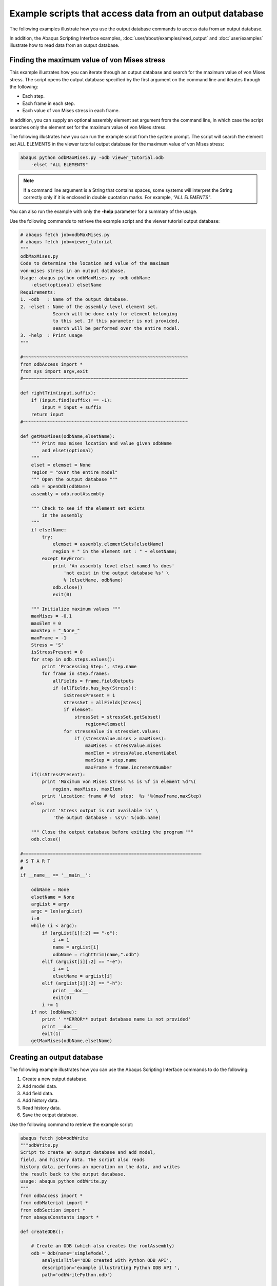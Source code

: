 ========================================================
Example scripts that access data from an output database
========================================================

The following examples illustrate how you use the output database commands to access data from an output database.

In addition, the Abaqus Scripting Interface examples, :doc:`user/about/examples/read_output` and :doc:`user/examples` illustrate how to read data from an output database.

Finding the maximum value of von Mises stress
---------------------------------------------

This example illustrates how you can iterate through an output database and search for the maximum value of von Mises stress. The script opens the output database specified by the first argument on the command line and iterates through the following:

- Each step.
- Each frame in each step.
- Each value of von Mises stress in each frame.

In addition, you can supply an optional assembly element set argument from the command line, in which case the script searches only the element set for the maximum value of von Mises stress.

The following illustrates how you can run the example script from the system prompt. The script will search the element set ALL ELEMENTS in the viewer tutorial output database for the maximum value of von Mises stress:

.. code-block:: sh

    abaqus python odbMaxMises.py -odb viewer_tutorial.odb 
        -elset "ALL ELEMENTS"

.. note::
    If a command line argument is a String that contains spaces, some systems will interpret the String correctly only if it is enclosed in double quotation marks. For example, `"ALL ELEMENTS"`.

You can also run the example with only the **-help** parameter for a summary of the usage.

Use the following commands to retrieve the example script and the viewer tutorial output database:

.. code-block:: python2
    
    # abaqus fetch job=odbMaxMises.py
    # abaqus fetch job=viewer_tutorial
    """
    odbMaxMises.py
    Code to determine the location and value of the maximum
    von-mises stress in an output database.
    Usage: abaqus python odbMaxMises.py -odb odbName
        -elset(optional) elsetName
    Requirements:
    1. -odb   : Name of the output database.
    2. -elset : Name of the assembly level element set.
                Search will be done only for element belonging
                to this set. If this parameter is not provided,
                search will be performed over the entire model.
    3. -help  : Print usage
    """

    #~~~~~~~~~~~~~~~~~~~~~~~~~~~~~~~~~~~~~~~~~~~~~~~~~~~~~~~~~~~~~
    from odbAccess import *
    from sys import argv,exit
    #~~~~~~~~~~~~~~~~~~~~~~~~~~~~~~~~~~~~~~~~~~~~~~~~~~~~~~~~~~~~~

    def rightTrim(input,suffix):
        if (input.find(suffix) == -1):
            input = input + suffix
        return input
    #~~~~~~~~~~~~~~~~~~~~~~~~~~~~~~~~~~~~~~~~~~~~~~~~~~~~~~~~~~~~~

    def getMaxMises(odbName,elsetName):
        """ Print max mises location and value given odbName
            and elset(optional)
        """
        elset = elemset = None
        region = "over the entire model"
        """ Open the output database """
        odb = openOdb(odbName)
        assembly = odb.rootAssembly

        """ Check to see if the element set exists
            in the assembly
        """
        if elsetName:
            try:
                elemset = assembly.elementSets[elsetName]
                region = " in the element set : " + elsetName;
            except KeyError:
                print 'An assembly level elset named %s does' 
                    'not exist in the output database %s' \
                    % (elsetName, odbName)
                odb.close()
                exit(0)
                
        """ Initialize maximum values """
        maxMises = -0.1
        maxElem = 0
        maxStep = "_None_"
        maxFrame = -1
        Stress = 'S'
        isStressPresent = 0
        for step in odb.steps.values():
            print 'Processing Step:', step.name
            for frame in step.frames:
                allFields = frame.fieldOutputs
                if (allFields.has_key(Stress)):
                    isStressPresent = 1
                    stressSet = allFields[Stress]
                    if elemset:
                        stressSet = stressSet.getSubset(
                            region=elemset)      
                    for stressValue in stressSet.values:                
                        if (stressValue.mises > maxMises):
                            maxMises = stressValue.mises
                            maxElem = stressValue.elementLabel
                            maxStep = step.name
                            maxFrame = frame.incrementNumber
        if(isStressPresent):
            print 'Maximum von Mises stress %s is %f in element %d'%(
                region, maxMises, maxElem)
            print 'Location: frame # %d  step:  %s '%(maxFrame,maxStep)
        else:
            print 'Stress output is not available in' \
                'the output database : %s\n' %(odb.name)
        
        """ Close the output database before exiting the program """
        odb.close()

    #==================================================================
    # S T A R T
    #    
    if __name__ == '__main__':
        
        odbName = None
        elsetName = None
        argList = argv
        argc = len(argList)
        i=0
        while (i < argc):
            if (argList[i][:2] == "-o"):
                i += 1
                name = argList[i]
                odbName = rightTrim(name,".odb")
            elif (argList[i][:2] == "-e"):
                i += 1
                elsetName = argList[i]
            elif (argList[i][:2] == "-h"):            
                print __doc__
                exit(0)
            i += 1
        if not (odbName):
            print ' **ERROR** output database name is not provided'
            print __doc__
            exit(1)
        getMaxMises(odbName,elsetName)

Creating an output database
---------------------------

The following example illustrates how you can use the Abaqus Scripting Interface commands to do the following:

1. Create a new output database.
2. Add model data.
3. Add field data.
4. Add history data.
5. Read history data.
6. Save the output database.

Use the following command to retrieve the example script:

.. code-block:: python2

    abaqus fetch job=odbWrite
    """odbWrite.py
    Script to create an output database and add model,
    field, and history data. The script also reads
    history data, performs an operation on the data, and writes
    the result back to the output database.
    usage: abaqus python odbWrite.py
    """
    from odbAccess import *
    from odbMaterial import *
    from odbSection import *
    from abaqusConstants import *

    def createODB():
        
        # Create an ODB (which also creates the rootAssembly)  
        odb = Odb(name='simpleModel',
            analysisTitle='ODB created with Python ODB API',
            description='example illustrating Python ODB API ',
            path='odbWritePython.odb')
        
        # create few materials
        materialName = "Elastic Material"
        material_1 = odb.Material(name=materialName)
        material_1.Elastic(type=ISOTROPIC,
            temperatureDependency=OFF, dependencies=0,
            noCompression=OFF, noTension=OFF,
            moduli=LONG_TERM, table=((12000,0.3),))
        
        # create few sections
        sectionName = 'Homogeneous Shell Section'
        section_1 = odb.HomogeneousShellSection(name=sectionName, 
            material=materialName, thickness=2.0)
        #  Model data:   
        
        # Set up the section categories.  
        sCat = odb.SectionCategory(name='S5',
            description='Five-Layered Shell')
        spBot = sCat.SectionPoint(number=1,
            description='Bottom')
        spMid = sCat.SectionPoint(number=3,
            description='Middle')
        spTop = sCat.SectionPoint(number=5,
            description='Top')
        
        #  Create a 2-element shell model,
        #  4 integration points, 5 section points.   

        part1 = odb.Part(name='part-1', embeddedSpace=THREE_D,
            type=DEFORMABLE_BODY)
        nodeData = (
            (1, 1,0,0),
            (2, 2,0,0),
            (3, 2,1,0.1),
            (4, 1,1,0.1),
            (5, 2,-1,-0.1),
            (6, 1,-1,-0.1),
            )
        part1.addNodes(nodeData=nodeData,
            nodeSetName='nset-1')

        elementData = (
            (1, 1,2,3,4),
            (2, 6,5,2,1),
            )
        part1.addElements(elementData=elementData, type='S4',
            elementSetName='eset-1', sectionCategory=sCat)
        
        #  Instance the part.   
        instance1 = odb.rootAssembly.Instance(name='part-1-1',
            object=part1)
        # create instance level sets for section assignment
        elLabels = (1,2)
        elset_1 = odb.rootAssembly.instances['part-1-1'].\
            ElementSetFromElementLabels(name=materialName,
            elementLabels=elLabels)
        instance1.assignSection(region=elset_1,
            section=section_1)
        
        #  Field data:   
        
        #  Create a step and a frame.   

        step1 = odb.Step(name='step-1',
            description='first analysis step',
            domain=TIME, timePeriod=1.0)
        analysisTime=0.1    
        frame1 = step1.Frame(incrementNumber=1,
            frameValue=analysisTime,
            description=\
                'results frame for time '+str(analysisTime))
        
        
        #  Write nodal displacements.   
        
        uField = frame1.FieldOutput(name='U',
            description='Displacements', type=VECTOR)
        
        nodeLabelData = (1, 2, 3, 4, 5, 6)
        dispData = (
            (1,2,3),
            (4,5,6),
            (7,8,9),
            (10,11,12),
            (13, 14, 15),
            (16,17,18)
            )
        
        uField.addData(position=NODAL, instance=instance1,
            labels=nodeLabelData,
            data=dispData)
        
        #  Make this the default deformed field for visualization.   
        
        step1.setDefaultDeformedField(uField)
        
        """ Write stress tensors
        (output only available at top/bottom section points)
        The element defined above (S4) has 4 integration points.
        Hence, there are 4 stress tensors per element.
        Each Field constructor refers to only one layer of section
        points.
        """

        elementLabelData = (1, 2)
        topData = (
            (1.,2.,3.,4.),
            (1.,2.,3.,4.),
            (1.,2.,3.,4.),
            (1.,2.,3.,4.),
            (1.,2.,3.,4.),
            (1.,2.,3.,4.),
            (1.,2.,3.,4.),
            (1.,2.,3.,4.),
            )
        bottomData = (
            (1.,2.,3.,4.),
            (1.,2.,3.,4.),
            (1.,2.,3.,4.),
            (1.,2.,3.,4.),
            (1.,2.,3.,4.),
            (1.,2.,3.,4.),
            (1.,2.,3.,4.),
            (1.,2.,3.,4.),
            )

        transform = (
            (1.,0.,0.),
            (0.,1.,0.),
            (0.,0.,1.)
            )

        sField = frame1.FieldOutput(name='S',
            description='Stress', type=TENSOR_3D_PLANAR,
            componentLabels=('S11', 'S22', 'S33','S12'),
            validInvariants=(MISES,))
        sField.addData(position=INTEGRATION_POINT,
        sectionPoint=spTop, instance=instance1,
        labels=elementLabelData, data=topData,
        localCoordSystem=transform)
        sField.addData(position=INTEGRATION_POINT,
            sectionPoint=spBot, instance=instance1,
            labels=elementLabelData, data=bottomData,
            localCoordSystem=transform)

        #  For this step, make this the default field
        #  for visualization.  

        step1.setDefaultField(sField)

        #  History data:  
        
        #  Create a HistoryRegion for a specific point.
        
        hRegionStep1 = step1.HistoryRegion(name='historyNode0',
            description='Displacement and reaction force',
            point=instance1.nodes[0])

        #  Create variables for this history output in step1.  

        hOutputStep1U1 = hRegionStep1.HistoryOutput(name='U1',
            description='Displacement', type=SCALAR)
        hOutputStep1Rf1 = hRegionStep1.HistoryOutput(name='RF1',
            description='Reaction Force', type=SCALAR)
        
        #  Add history data for step1.  

        timeData1 = (0.0, 0.1, 0.3, 1.0)
        u1Data = (0.0, 0.1, 0.3, 0.5)
        rf1Data = (0.0, 0.1, 0.3, 0.5)
        
        hOutputStep1U1.addData(frameValue=timeData1,
            value=u1Data)
        hOutputStep1Rf1.addData(frameValue=timeData1,
            value=rf1Data)

        #  Create another step for history data.      
        step2 = odb.Step(name='step-2',  description='',
            domain=TIME, timePeriod=1.0)
        hRegionStep2 = step2.HistoryRegion(
            name='historyNode0',
            description='Displacement and reaction force',
            point=instance1.nodes[0])
        hOutputStep2U1 = hRegionStep2.HistoryOutput(
            name='U1',
            description='Displacement',
            type=SCALAR)
        hOutputStep2Rf1 = hRegionStep2.HistoryOutput(
            name='RF1',
            description='Reaction Force',
            type=SCALAR)
        
        #  Add history data for the second step.  
        timeData2 = (1.2, 1.9, 3.0, 4.0)
        u1Data = (0.8, 0.9, 1.3, 1.5)
        rf1Data = (0.9, 1.1, 1.3, 1.5)

        hOutputStep2U1.addData(frameValue=timeData2,
            value=u1Data)
        hOutputStep2Rf1.addData(frameValue=timeData2,
            value=rf1Data)
        
        # Get XY Data from the two steps.
        u1FromStep1 = hRegionStep1.getSubset(variableName='U1')
        u1FromStep2 = hRegionStep2.getSubset(variableName='U1')

        # Square the history data.
        u1SquaredFromStep1 = \
            power(u1FromStep1.historyOutputs['U1'], 2.0)
        u1SquaredFromStep2 = \
            power(u1FromStep2.historyOutputs['U1'], 2.0)

        # Add the squared displacement to the two steps.    
        hOutputStep1sumU1 = hRegionStep1.HistoryOutput(
            name='squareU1',
            description='Square of displacements',
            type=SCALAR)
        hOutputStep1sumU1.addData(data=u1SquaredFromStep1.data)

        hOutputStep2sumU1 = hRegionStep2.HistoryOutput(
            name='squareU1',
            description='Square of displacements',
            type=SCALAR)
        hOutputStep2sumU1.addData(data=u1SquaredFromStep2.data)

        # Save the results in the output database.
        # Use the Visualization module of Abaqus/CAE to
        # view the contents of the output database.
        
        odb.save()
        odb.close()

    if __name__ == "__main__":
        createODB()

An Abaqus Scripting Interface version of FPERT
----------------------------------------------

A Fortran program that reads the Abaqus results file and creates a deformed mesh from the original coordinate data and eigenvectors is described in `Creation of a perturbed mesh from original coordinate data and eigenvectors: FPERT <https://help.3ds.com/2021/English/DSSIMULIA_Established/SIMACAEEXARefMap/simaexa-c-fpert.htm?contextscope=all>`_. This example illustrates an Abaqus Scripting Interface script that reads an output database and performs similar calculations.

The command line arguments provide the following:

- **odbName**: The output database file name.
- **modeList**: A list of eigenmodes to use in the perturbation.
- **weightList**: The perturbation weighting factors.
- **outNameUser**: The output file name (optional).

Use the following command to retrieve the example script:

.. code-block:: python2

    # abaqus fetch job=odbPert

    # Abaqus Scripting Interface version of FPERT, a Fortran
    # program to create a perturbed mesh from original coordinate
    # data and eigenvectors. FPERT is described in the Abaqus Example
    # Problems Manual.

    import sys
    from odbAccess import *
    from types import IntType

    # Get input from the user

    odbName = raw_input('Enter odb name (w/o .odb): ')
    modes = eval(raw_input('Enter mode shape(s): '))
    if type(modes) is IntType:
        modes = (modes,)

    odb = openOdb(odbName + '.odb')

    # Get the undeformed coordinates from the first
    # step and frame

    step = odb.steps.values()[0]

    try:
    coords = step.frames[0].fieldOutputs['COORD']
    except:
    err = "The analysis must include a field output request \
        for variable COORD."
    print err
    sys.exit(1)

    # Perturb the nodal coordinates

    factors = []
    for mode in modes:
        try:
        frame = step.frames[mode]
        except IndexError:
        print 'Input error: mode %s does not exist' % mode
        sys.exit(1)
        factors.append(float(raw_input(
            'Enter imperfection factor for mode %s: '% mode)))
        coords = coords + factors[-1] * frame.fieldOutputs['U']

    # Write new nodal coordinates to a file

    outFile = open(odbName + '_perturbed.inp', 'w')
    header = \
    """
    *******************************************************
    ** Node data for perturbed mesh.
    ** Input mesh from: %s
    ** Mode shapes used: %s
    ** Imperfection factors used: %s
    *******************************************************
    """
    outFile.write(header % (odbName, modes, factors))
    format = '%6i, %14.7e, %14.7e, %14.7e\n'
    for value in coords.values:
        outFile.write(
            format % ((value.nodeLabel,) + tuple(value.data)))
    outFile.write('** End of perturbed mesh node input file.')
    outFile.close()

Computations with FieldOutput objects
-------------------------------------

This example illustrates how you can operate on FieldOutput objects and save the computed field to the output database. The example script does the following:

Retrieves two specified fields from the output database.

- Computes a new field by subtracting the fields that were retrieved.
- Creates a new Step object in the output database.
- Creates a new Frame object in the new step.
- Creates a new FieldOutput object in the new frame.
- Uses the `addData` method to add the computed field to the new FieldOutput object.
- Use the following command to retrieve the example script:

.. code-block:: python2

    abaqus fetch job=fieldOperation

The fetch command also retrieves an input file that you can use to generate the output database that is read by the example script.

.. code-block:: python2

    # FieldOutput operators example problem
    #
    # Script that does computations with fields and
    # saves the results computed to the output database 
    #

    from odbAccess import *
    odb = openOdb(path='fieldOperation.odb')

    # Get fields from output database.

    field1 = odb.steps['LC1'].frames[1].fieldOutputs['U']
    field2 = odb.steps['LC2'].frames[1].fieldOutputs['U']

    # Compute difference between fields.

    deltaDisp = field2 - field1

    # Save new field.

    newStep = odb.Step(name='user', 
        description='user defined results', domain= TIME, timePeriod=0)
    newFrame = newStep.Frame(incrementNumber=0, frameValue=0.0)
    newField = newFrame.FieldOutput(name='U',
        description='delta displacements', type=VECTOR)
    newField.addData(field=deltaDisp)

    odb.save()

Computations with FieldValue objects
------------------------------------

This example illustrates how you can use the fieldValue operators to sum and average fieldValues in a region. The example script does the following:

- Retrieves the stress field for a specified region during the last step and frame of the output database.
- Sums all the stress fieldValues and computes the average value.
- For each component of stress, print the sum and the average stress.

Use the following command to retrieve the example script:

.. code-block:: sh

    abaqus fetch job=sumRegionFieldValue

The fetch command also retrieves an input file that you can use to generate the output database that is read by the example script.


.. code-block:: python2

    #
    # fieldValue operators example problem:
    #
    # sum and average stress field values in a region
    #

    from odbAccess import *

    #
    # get field 
    #

    odb = openOdb(path='sumRegionFieldValue.odb')
    endSet = odb.rootAssembly.elementSets['END1']
    field = odb.steps.values()[-1].frames[-1].fieldOutputs['S']
    subField = field.getSubset(region=endSet)

    #
    # sum values
    #

    sum = 0 
    for val in subField.values:
    sum = sum + val
    ave = sum / len(subField.values)

    #
    # print results
    #

    print 'Component    Sum            Average'
    labels = field.componentLabels
    for i in range( len(labels) ):
        print '%s          %5.3e      %5.3e'% \
                (labels[i], sum.data[i], ave.data[i])

Computations with HistoryOutput objects
---------------------------------------

This example illustrates how you can use the historyOutput operators to compute the displacement magnitude from the components. The example script does the following:

- Retrieves the node of interest using a nodeSet.
- Uses the node of interest to construct a HistoryPoint object.
- Uses the HistoryPoint to retrieve the historyRegion.
- Computes the displacement magnitude history from the displacement component HistoryOutput objects in the historyRegion.
- Scales the displacement magnitude history using a predefined value.
- Prints the displacement magnitude history.

Use the following command to retrieve the example script:


.. code-block:: sh

    abaqus fetch job=compDispMagHist

The fetch command also retrieves an input file that you can use to generate the output database that is read by the example script.

.. code-block:: python2

    # HistoryOutput operators example problem.
    #
    # Compute magnitude of node displacement history from
    # displacement components and scale relative to given
    # allowable displacement.
    #
    
    from odbAccess import *
    
    #
    # get historyRegion for the node in nodeSet TIP
    #
    
    odb = openOdb(path='compDispMagHist.odb')
    endSet = odb.rootAssembly.instances['BEAM-1-1'].nodeSets['TIP']
    histPoint = HistoryPoint(node=endSet.nodes[0])
    tipHistories = odb.steps['Step-2'].getHistoryRegion(
        point=histPoint)
    
    #
    # Compute and scale magnitude.
    #
    
    maxAllowableDisp = 5.0
    sum = 0 
    componentLabels = ('U1', 'U2', 'U3')
    for name in componentLabels:
       sum = sum + power(tipHistories.historyOutputs[name], 2.0)
    sum = sqrt(sum) / maxAllowableDisp
    
    #
    # Print magnitude.
    #
    
    print 'History:', sum.name
    print 'Time       Magnitude'
    for dataPair in sum.data:
        print "%5.4f  %5.2f"%(dataPair[0], dataPair[1])

Creating a new load combination from different load cases
---------------------------------------------------------

This example illustrates how you can use the frame operators to create a new load combination from existing load cases. The example script does the following:

- Retrieves the information describing the new load combination from the command line.
- Retrieves the frames for each load case.
- Computes the new stresses and displacements.
- Saves data computed to the output database as a new load combination.

The command line arguments provide the following:

- **odbName**: The output database file name.
- **stepName**: The name of the step containing the load cases.
- **loadCaseNames**: The load case names.
- **scaling**: The scale factors to apply to each load case.

Use the following command to retrieve the example script:

.. code-block:: sh

    abaqus fetch job=createLoadComb

The fetch command also retrieves an input file that you can use to generate an output database that can be read by the example script.


.. code-block:: python2

    import types
    from odbAccess import *

    # retrieve request from user
    odbName = raw_input('Enter odb name')
    stepName = raw_input('Enter step name')

    loadCaseNames = eval(raw_input( 
        'Enter new load case as: 
        ['loadCase1Name', ..., 'loadCaseNName']'))
    if type(loadCaseNames) == types.TupleType:
        loadCaseNames = list(loadCaseNames)
    lcName = raw_input('Enter new load case name')
    scaling = eval(raw_input( 
        'Enter new load case as:(scaleFactor1, .., scaleFactorN)'))

    odb = openOdb(odbName)
    step = odb.steps[stepName]

    # compute new load case
    newStress = 0
    newDisp = 0

    for loadCaseName in loadCaseNames:
        frame = step.getFrame(loadCase=step.loadCases[loadCaseName])
        scaleFac = scaling[loadCaseNames.index(frame.loadCase.name)]
        newStress = newStress + scaleFac*frame.fieldOutputs['S'] 
        newDisp = newDisp + scaleFac*frame.fieldOutputs['U']

    # save new load case to odb
    lcNew = step.LoadCase(name=lcName)
    newFrame = step.Frame(loadCase=lcNew)
    newFrame.FieldOutput(field=newStress, name='S')
    newFrame.FieldOutput(name='U', field=newDisp)

    odb.save()
    odb.close()

Stress range for multiple load cases
------------------------------------

This example illustrates how you can use the envelope operations to compute the stress range over a number of load cases. The example script does the following:

- For each load case during a specified step, the script collects the S11 components of the stress tensor fields into a list of scalar fields.
- Computes the maximum and minimum of the S11 stress component using the envelope calculations.
- Computes the stress range using the maximum and minimum values of the stress component.
- Creates a new frame in the step.
- Writes the computed stress range into a new FieldOutput object in the new frame.

Use the following command to retrieve the example script:

.. code-block:: sh

    abaqus fetch job=stressRange

The fetch command also retrieves an input file that you can use to generate an output database that can be read by the example script.

.. code-block:: python2

    from odbAccess import *

    # retrieve request from user
    odbName = raw_input('Enter odb name')
    stepName = raw_input('Enter step name')

    # retrieve steps from the odb
    odb=openOdb(odbName)
    step = odb.steps[stepName]
    sFields = []

    for loadCase in step.loadCases.values():
        stressField = step.getFrame(loadCase=loadCase).\
            fieldOutputs['S']
        sFields.append(stressField.getScalarField(
            componentLabel='S11')) 

    # compute stress range
    maxStress, maxLoc = maxEnvelope(sFields)
    minStress, minLoc = minEnvelope(sFields)

    stressRange = maxStress - minStress

    # save to same step
    newFrame = step.Frame(incrementNumber=0, frameValue=0.0,
        description='Stress Range')
    newFrame.FieldOutput(field=stressRange, name='S11 Range')

    odb.save()
    odb.close()

Transformation of field results
-------------------------------

This example illustrates how field results can be transformed to a different coordinate system. The example computes deviation of the nodal displacements with respect to a perfectly cylindrical displacement (cylinder bore distortion). The example does the following:

- Creates a cylindrical coordinate system.
- Transforms the results to the new coordinate system.
- Computes the average radial displacement.
- Computes the distortion as the difference between radial displacement and the average radial displacement.
- Saves the distortion field to the output database for viewing.

Use the following commands to retrieve the example script and an input file to create a sample output database:

.. code-block:: python2

    # abaqus fetch job=transformExa
    # abaqus fetch job=esf4sxdg
    from odbAccess import *

    # Retrieve request from user.

    odbName = raw_input('Enter odb name')
    stepName = raw_input('Enter step name')
    frameNo = int( raw_input('Enter frame number') )


    odb = openOdb(odbName)

    # Retrieve the displacements from last frame of the last step.

    step = odb.steps[stepName]
    frame = step.frames[frameNo]
    displacement = frame.fieldOutputs['U']

    # Create cylindrical coordinate system and compute
    # associated results

    coordSys = odb.rootAssembly.DatumCsysByThreePoints(name='cylC',
        coordSysType=CYLINDRICAL, origin=(0,0,0),
        point1=(1.0, 0.0, 0), point2=(0.0, 0.0, 1.0) )

    cylindricalDisp = displacement.getTransformedField(
        datumCsys=coordSys)
    radialDisp = cylindricalDisp.getScalarField(componentLabel='U1')

    # Compute average radius.

    sum = 0.0
    for val in radialDisp.values:
        sum = sum + val.data
    aveDisp = sum / len(radialDisp.values)

    # Compute distortion.

    distortion = radialDisp - aveDisp

    # Save computed results to the database.

    frame.FieldOutput(field=radialDisp)
    fieldDescription = 'Distortion ( \
        average radial displacement = ' + str(aveDisp) + ')'
    frame.FieldOutput(name='Distortion',
        description=fieldDescription, field=distortion)

    odb.save()
    odb.close()

Viewing the analysis of a meshed beam cross-section
---------------------------------------------------

This example illustrates how you can view the results of a meshed beam cross-section analysis that was generated using Timoshenko beams, as described in `Meshed beam cross-sections <https://help.3ds.com/2021/English/DSSIMULIA_Established/SIMACAEANLRefMap/simaanl-c-meshedsection.htm?contextscope=all>`_. Before you execute the example script, you must run two analyses that create the following output database files:

- An output database generated by the two-dimensional cross-section analysis. The script reads cross-section data, including the out-of-plane warping function, from this output database.
- An output database generated by the beam analysis. The script reads generalized section strains (SE) from this output database.

Use the following command to retrieve the example script:

.. code-block:: sh

    abaqus fetch job=compositeBeam

You must run the script from Abaqus/CAE by selecting **File -> Run Script** from the main menu. The script uses `getInputs` to display a dialog box that prompts you for the name of the output databases generated by the two-dimensional cross-section analysis and by the beam analysis. The names are case-insensitive, and you can omit the `.odb` file suffix. The files must be in the local directory. The dialog box also prompts you for the following:

- The name of the step
- The increment or mode number (for a frequency analysis)
- The name of the load case (if any)
- The name of the part instance
- The element number
- The integration point number

If you do not enter a value in a field, the script looks in the beam analysis output database for possible values. The script then enters a default value in the dialog box and displays information about the range of possible values in the Abaqus/CAE message area. You can leave the load case field blank if the analysis did not include load cases. The script does not continue until all the values in the dialog box are acceptable. The same values are written to a file called `compositeBeam_values.dat` in the local directory, and these values appear as defaults in the dialog box the next time you run the example script.

After the `getInputs` method returns acceptable values, the script reads the two output databases and writes the generated data back to the output database created by the two-dimensional cross-section analysis. If the beam cross-section mesh consists of 1-DOF warping elements, the script then displays an undeformed contour plot of S11 and uses the getInputs method again to display a dialog box with a list of the available stress and strain components (S11, S22, S33, E11, E22, and E33). If the beam cross-section mesh consists of 3-DOF warping elements, the deformed contour plot is displayed, and the full three-dimensional stress and strain components (S11, S22, S33, S12, S13, S23, E11, E22, E33, E12, E13, and E23) are available. The deformation represents the in-plane and out-of-plane warping. Click **OK** in this dialog box to cycle through the available components. Click Cancel to end the script. You can also select the component to display by starting the Visualization module and selecting `Result -> Field Output` from the main menu.

The example script writes new stress and strain fields. The script must provide a unique name for the generated field output because each of these fields is generated for a specific beam analysis output database and for a specific part instance, step, frame, element, and integration point. The script constructs this unique name as follows:

- All contour stress and strain fields for a specific beam analysis output database are written to a new frame, where the description of the frame is the name of the output database. For example, for a beam analysis output database called `beam_run17.odb`, the frame description is **Beam ODB: beam_run17**.
- The field name is assembled from a concatenation of the **step name**, **frame index**, **instance name**, **element**, and **integration point**, followed by E or S. For example, `Step-1_4_LINEARMESHED_12_1_E`. Any spaces in a step or instance name are replaced by underscores.

You can run the script many times; for example, to create contour data for a particular step, increment, and integration point along each element of the beam. In this case you would also use **Result -> Field Output** to select which element to display.

The contour data generated by the example script are written back to the output database that was originally created by the two-dimensional, cross-section analysis. If you want to preserve this database in its original form, you must save a copy before you run the example script.

Using infinite elements to compute and view the results of an acoustic far-field analysis
-----------------------------------------------------------------------------------------

This example illustrates how you can use the Abaqus Scripting Interface to compute acoustic far-field pressure values from infinite element sets and project the results onto a spherical surface for visualization purposes. This script is designed primarily to compute the acoustic far-field pressure using a layer of infinite acoustic elements that forms a full or partial spherical surface. The script extends the acoustic analysis functionality within Abaqus/Standard, as described in `Acoustic, shock, and coupled acoustic-structural analysis <https://help.3ds.com/2021/English/DSSIMULIA_Established/SIMACAEANLRefMap/simaanl-c-acoustic.htm?contextscope=all>`_ and `Infinite elements <https://help.3ds.com/2021/English/DSSIMULIA_Established/SIMACAEELMRefMap/simaelm-c-infinite.htm?contextscope=all>`_. The script writes the acoustic far-field pressure values to an output database, and you can use Abaqus/CAE to view the far-field results.

The far-field pressure is defined as

.. math:: \lim _{r \rightarrow \infty} p(r)=\lim _{r \rightarrow \infty}\left(\frac{1}{k r} e^{-i k r} p_{F A R}\right)

where :math:`p(r)` is the acoustic pressure at a distance :math:`r` from the reference point, :math:`k` is the wave number, and :math:`p_{F A R}` is the acoustic far-field pressure. The acoustic pressure decibel value is defined as

.. math::
    
    &\mathrm{PORdB}=20 \log _{10}\left(\frac{p_{R M S}}{d B R e f}\right) \\
    &p_{R M S}=\left(\frac{|\mathrm{POR}|}{\sqrt{2}}\right)

where :math:`|\mathrm{POR}|` is the magnitude of the acoustic pressure at a point, :math:`p_{R M S}` is the root mean square acoustic pressure, and :math:`d B R e f` is the decibel reference value given as user input. The far-field pressure decibel value is defined in the same manner as :math:`\operatorname{POR} d B`, using the same reference value :math:`d B R e f)`

.. note::
    If :math:`d B R e f=20 \mu P a` (in SI units), POR :math:`d B` corresponds to :math:`d B S P L`

The script also calculates the far-field acoustic intensity, which is defined as

.. math:: \mathrm{INTEN}_{\mathrm{FAR}}=\left(\frac{p_{R M S F A R}^{2}}{\rho\times c}\right)

where :math:`p_{R M S F A R}` is the far-field rms pressure, :math:`\rho` is the fluid density, and :math:`c` is the speed of sound in the medium.

Before you execute the script, you must run a direct-solution, steady-state dynamics acoustics analysis that includes three-dimensional acoustic infinite elements (ACIN3D3, ACIN3D4, ACIN3D6, and ACIN3D8). In addition, the output database must contain results for the following output variables:

- INFN, the acoustic infinite element normal vector.
- INFR, the acoustic infinite element “radius,” used in the coordinate map for these elements.
- PINF, the acoustic infinite element pressure coefficients.

Use the following command to retrieve the script:

.. code-block:: sh

    abaqus fetch job=acousticVisualization 

Enter the Visualization module, and display the output database in the current viewport. Run the script by selecting **File -> Run Script** from the main menu bar.

The script uses getInputs to display a dialog box that prompts you for the following information:

- The name of the element set containing the infinite elements (the name is case sensitive). By default, the script locates all the infinite elements in the model and uses them to create the spherical surface. If the script cannot find the specified element set in the output database, it displays a list of the available element sets in the message area.

- The radius of the sphere (required). The script asks you to enter a new value if the sphere with this radius does not intersect any of the selected infinite elements.

- The coordinates of the center of the sphere. By default, the script uses (0,0,0).

- The analysis steps. You can enter one of the following:

  - An Int
  - A comma-separated list of Ints
  - A range; for example, 1:20

  You can also enter a combination of Ints and ranges; for example, 4,5,10:20,30. By default, the script reads data from all the steps. The script ignores any steps that do not perform a direct-solution, steady-state dynamics acoustics analysis or that have no results.

- The frequencies for which output should be generated (Hz). You can enter a Float, a list of Floats, or a range. By default, the script generates output for all the frequencies in the original output database.

- A decibel reference value (required).

- The name of the part instance to create (required). The script appends this name to the name of the instance containing the infinite elements being used.

- The speed of sound (required).

- The fluid density (required)

- Whether to write data to the original output database. By default, the script writes to an output database called `current-odb-name_acvis.odb`.

After the `getInputs` method returns acceptable values, the script processes the elements in the specified element sets. The visualization sphere is then determined using the specified radius and center. For each element in the infinite element sets, the script creates a corresponding membrane element such that the new element is a projection of the old element onto the surface of the sphere. The projection uses the infinite element reference point and the internally calculated infinite direction normal (INFN) at each node of the element.

Once the new display elements have been created, the script writes results at the nodes in the set. The following output results are written back to the output database:

- POR, the acoustic pressure.
- PORdB, the acoustic pressure decibel value. If the reference value used is :math:`2\times10^{-5}` Pa, the PFARdB corresponds to dB SPL.
- PFAR, the acoustic far-field pressure.
- PFARdB, the far-field pressure decibel value.
- INTEN_FAR, the far-field acoustic intensity.

To create the output at each node, the script first determines the point at which the node ray intersects the sphere. Using the distance from the reference point to the intersection point and the element shape functions, the required output variables are calculated at the intersection point.

After the script has finished writing data, it opens the output database containing the new data. For comparison, the original instance is displayed along with the new instance, but results are available only for the new instance. However, if you chose to write the results back to the original output database, the original instance and the new instance along with the original results and the new results can be displayed side-by-side. The script displays any error, warning, or information messages in the message area.

You can run the script more than once and continue writing data to the same output database. For example, you can run the script several times to look at the far-field pressures at various points in space, and results on several spheres will be written to the output database.

To see how the script operates on a single triangular-element model, use the following command to retrieve the input file:

.. code-block:: sh
    
    abaqus fetch job=singleTriangularElementModel

Use the following command to create the corresponding output database:

.. code-block:: sh
    
    abaqus job=singleTriangularElementModel

The results from running the script twice using the single triangular-element model, changing the radius of the sphere, and writing the data back to the original output database are shown in :numref:`cmd-odb-api-acousticviz`

.. _cmd-odb-api-acousticviz:
.. figure:: /images/cmd-odb-api-acousticviz.png
    :width: 50%
    :align: center

    Displaying the acoustic pressure on several spheres.
    
This model simulates the response of a sphere in "breathing" mode (a uniform radial expansion/compression mode). The model consists of one triangular ACIN3D3 element. Each node of the element is placed on a coordinate axis at a distance of :math:`1.0` from the origin that serves as the reference point for the infinite element. The acoustic material properties do not have physical significance; the values used are for convenience only. The loading consists of applying an in-phase pressure boundary condition to all the nodes. Under this loading and geometry, the model behaves as a spherical source (an acoustic monopole) radiating in the radial direction only. The acoustic pressure, :math:`p`, and the acoustic far-field pressure, :math:`p_{F A R}`, at a distance :math:`r` from the center of the sphere are

.. math:: p(r)=p_{0}\left(\frac{r_{0}}{r}\right) e^{-i k\left(r-r_{0}\right)}

and 

.. math:: p_{F A R}(r)=p_{0} r_{0} k e^{i k r_{0}}

where :math:`p_{0}` is the known acoustic pressure at some reference distance :math:`r_{0}` and :math:`k` is the wave number.

For this single-element example, you should enter a value of :math:`1.0` for the speed of sound; thus, :math:`k=2 \pi f`, where :math:`f` is the frequency in :math:`\mathrm{Hz}`. :math:`r_{0}` in this model is 1 , and :math:`p_{0}` is :math:`0.001`. The equations for the acoustic pressure, :math:`p`, and the acoustic far-field pressure, :math:`p_{F A R}`, reduce to

.. math:: p(r)=\frac{0.001}{r} e^{-i k(r-1)}

and

.. math:: p_{F A R}(r)=0.001 k e^{i k}.

An Abaqus Scripting Interface version of FELBOW
-----------------------------------------------

This example illustrates the use of an Abaqus Scripting Interface script to read selected element integration point records from an output database and to postprocess the elbow element results. The script creates X–Y data that can be plotted with the X–Y plotting capability in Abaqus/CAE. The script performs the same function as the Fortran program described in `Creation of a data file to facilitate the postprocessing of elbow element results: FELBOW <https://help.3ds.com/2021/English/DSSIMULIA_Established/SIMACAEEXARefMap/simaexa-c-felbow.htm?contextscope=all>`_.

The script reads integration point data for elbow elements from an output database to visualize one of the following:

1. Variation of an output variable around the circumference of a given elbow element, or
2. Ovalization of a given elbow element.

The script creates either an ASCII file containing **X - Y** data or a new output database file that can be viewed using Abaqus/CAE.

To use option 2, you must ensure that the integration point coordinates (COORD) are written to the output database. For option 1 the **X** - data are data for the distance around the circumference of the elbow element, measured along the middle surface, and the **Y** - data are data for the output variable. For option 2 the **X - Y** data are the current coordinates of the middle-surface integration points around the circumference of the elbow element, projected to a local coordinate system in the plane of the deformed cross-section. The origin of the local system coincides with the center of the cross-section; the plane of the deformed cross-section is defined as the plane that contains the center of the cross-section.

You should specify the name of the output database during program execution. The script prompts for more information, depending on the option that was chosen; this information includes the following:

- Your choice for storing results (ASCII file or a new output database)
- File name based on the above choice
- The postprocessing option (1 or 2)
- The part name
- The step name
- The frame number
- The element output variable (option 1 only)
- The component of the variable (option 1 only)
- The section point number (option 1 only)
- The element number or element set name

Before executing the script, run an analysis that creates an output database file containing the appropriate output. This analysis includes, for example, output for the elements and the integration point coordinates of the elements. Execute the script using the following command:

.. code-block:: python2

    abaqus python felbow.py <filename.odb>

The script prompts for other information, such as the desired postprocessing option, part name, etc. The script processes the data and produces a text file or a new output database that contains the information required to visualize the elbow element results.

`Elastic-plastic collapse of a thin-walled elbow under in-plane bending and internal pressure <https://help.3ds.com/2021/English/DSSIMULIA_Established/SIMACAEEXARefMap/simaexa-c-elbowcollapse.htm?contextscope=all>`_ contains several figures that can be created with the aid of this program.
